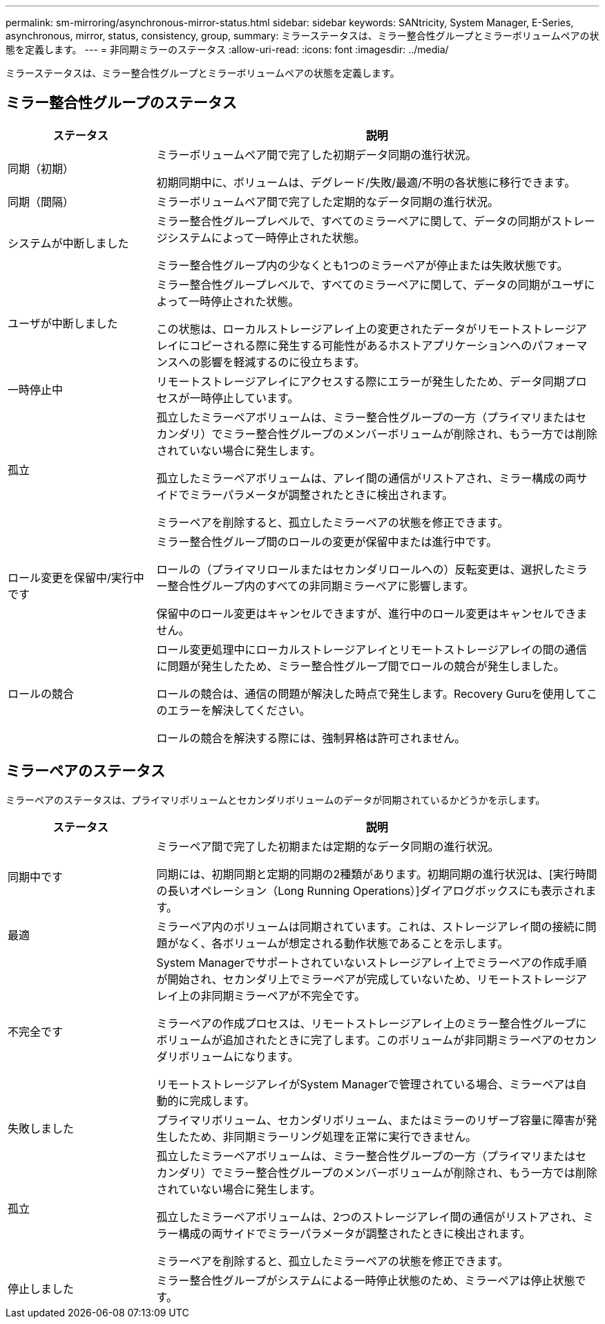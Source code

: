 ---
permalink: sm-mirroring/asynchronous-mirror-status.html 
sidebar: sidebar 
keywords: SANtricity, System Manager, E-Series, asynchronous, mirror, status, consistency, group, 
summary: ミラーステータスは、ミラー整合性グループとミラーボリュームペアの状態を定義します。 
---
= 非同期ミラーのステータス
:allow-uri-read: 
:icons: font
:imagesdir: ../media/


[role="lead"]
ミラーステータスは、ミラー整合性グループとミラーボリュームペアの状態を定義します。



== ミラー整合性グループのステータス

[cols="25h,~"]
|===
| ステータス | 説明 


 a| 
同期（初期）
 a| 
ミラーボリュームペア間で完了した初期データ同期の進行状況。

初期同期中に、ボリュームは、デグレード/失敗/最適/不明の各状態に移行できます。



 a| 
同期（間隔）
 a| 
ミラーボリュームペア間で完了した定期的なデータ同期の進行状況。



 a| 
システムが中断しました
 a| 
ミラー整合性グループレベルで、すべてのミラーペアに関して、データの同期がストレージシステムによって一時停止された状態。

ミラー整合性グループ内の少なくとも1つのミラーペアが停止または失敗状態です。



 a| 
ユーザが中断しました
 a| 
ミラー整合性グループレベルで、すべてのミラーペアに関して、データの同期がユーザによって一時停止された状態。

この状態は、ローカルストレージアレイ上の変更されたデータがリモートストレージアレイにコピーされる際に発生する可能性があるホストアプリケーションへのパフォーマンスへの影響を軽減するのに役立ちます。



 a| 
一時停止中
 a| 
リモートストレージアレイにアクセスする際にエラーが発生したため、データ同期プロセスが一時停止しています。



 a| 
孤立
 a| 
孤立したミラーペアボリュームは、ミラー整合性グループの一方（プライマリまたはセカンダリ）でミラー整合性グループのメンバーボリュームが削除され、もう一方では削除されていない場合に発生します。

孤立したミラーペアボリュームは、アレイ間の通信がリストアされ、ミラー構成の両サイドでミラーパラメータが調整されたときに検出されます。

ミラーペアを削除すると、孤立したミラーペアの状態を修正できます。



 a| 
ロール変更を保留中/実行中です
 a| 
ミラー整合性グループ間のロールの変更が保留中または進行中です。

ロールの（プライマリロールまたはセカンダリロールへの）反転変更は、選択したミラー整合性グループ内のすべての非同期ミラーペアに影響します。

保留中のロール変更はキャンセルできますが、進行中のロール変更はキャンセルできません。



 a| 
ロールの競合
 a| 
ロール変更処理中にローカルストレージアレイとリモートストレージアレイの間の通信に問題が発生したため、ミラー整合性グループ間でロールの競合が発生しました。

ロールの競合は、通信の問題が解決した時点で発生します。Recovery Guruを使用してこのエラーを解決してください。

ロールの競合を解決する際には、強制昇格は許可されません。

|===


== ミラーペアのステータス

ミラーペアのステータスは、プライマリボリュームとセカンダリボリュームのデータが同期されているかどうかを示します。

[cols="25h,~"]
|===
| ステータス | 説明 


 a| 
同期中です
 a| 
ミラーペア間で完了した初期または定期的なデータ同期の進行状況。

同期には、初期同期と定期的同期の2種類があります。初期同期の進行状況は、[実行時間の長いオペレーション（Long Running Operations）]ダイアログボックスにも表示されます。



 a| 
最適
 a| 
ミラーペア内のボリュームは同期されています。これは、ストレージアレイ間の接続に問題がなく、各ボリュームが想定される動作状態であることを示します。



 a| 
不完全です
 a| 
System Managerでサポートされていないストレージアレイ上でミラーペアの作成手順が開始され、セカンダリ上でミラーペアが完成していないため、リモートストレージアレイ上の非同期ミラーペアが不完全です。

ミラーペアの作成プロセスは、リモートストレージアレイ上のミラー整合性グループにボリュームが追加されたときに完了します。このボリュームが非同期ミラーペアのセカンダリボリュームになります。

リモートストレージアレイがSystem Managerで管理されている場合、ミラーペアは自動的に完成します。



 a| 
失敗しました
 a| 
プライマリボリューム、セカンダリボリューム、またはミラーのリザーブ容量に障害が発生したため、非同期ミラーリング処理を正常に実行できません。



 a| 
孤立
 a| 
孤立したミラーペアボリュームは、ミラー整合性グループの一方（プライマリまたはセカンダリ）でミラー整合性グループのメンバーボリュームが削除され、もう一方では削除されていない場合に発生します。

孤立したミラーペアボリュームは、2つのストレージアレイ間の通信がリストアされ、ミラー構成の両サイドでミラーパラメータが調整されたときに検出されます。

ミラーペアを削除すると、孤立したミラーペアの状態を修正できます。



 a| 
停止しました
 a| 
ミラー整合性グループがシステムによる一時停止状態のため、ミラーペアは停止状態です。

|===